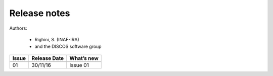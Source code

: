 .. _EN_Release-notes:

*************
Release notes
*************

Authors: 

	* Righini, S. (INAF-IRA)
	* and the DISCOS software group


===========  =========== =====================================================
Issue	     Release     What’s  
             Date        new
===========  =========== =====================================================
-----------  ----------- -----------------------------------------------------
01           30/11/16    | Issue 01
===========  =========== =====================================================

